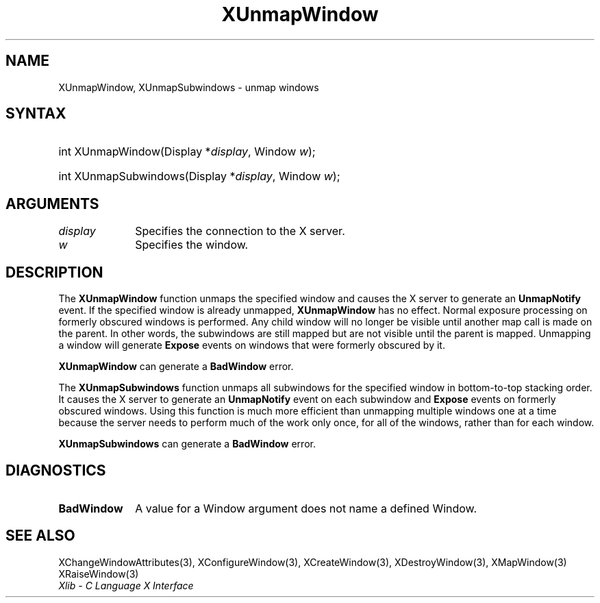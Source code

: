 .\" Copyright \(co 1985, 1986, 1987, 1988, 1989, 1990, 1991, 1994, 1996 X Consortium
.\"
.\" Permission is hereby granted, free of charge, to any person obtaining
.\" a copy of this software and associated documentation files (the
.\" "Software"), to deal in the Software without restriction, including
.\" without limitation the rights to use, copy, modify, merge, publish,
.\" distribute, sublicense, and/or sell copies of the Software, and to
.\" permit persons to whom the Software is furnished to do so, subject to
.\" the following conditions:
.\"
.\" The above copyright notice and this permission notice shall be included
.\" in all copies or substantial portions of the Software.
.\"
.\" THE SOFTWARE IS PROVIDED "AS IS", WITHOUT WARRANTY OF ANY KIND, EXPRESS
.\" OR IMPLIED, INCLUDING BUT NOT LIMITED TO THE WARRANTIES OF
.\" MERCHANTABILITY, FITNESS FOR A PARTICULAR PURPOSE AND NONINFRINGEMENT.
.\" IN NO EVENT SHALL THE X CONSORTIUM BE LIABLE FOR ANY CLAIM, DAMAGES OR
.\" OTHER LIABILITY, WHETHER IN AN ACTION OF CONTRACT, TORT OR OTHERWISE,
.\" ARISING FROM, OUT OF OR IN CONNECTION WITH THE SOFTWARE OR THE USE OR
.\" OTHER DEALINGS IN THE SOFTWARE.
.\"
.\" Except as contained in this notice, the name of the X Consortium shall
.\" not be used in advertising or otherwise to promote the sale, use or
.\" other dealings in this Software without prior written authorization
.\" from the X Consortium.
.\"
.\" Copyright \(co 1985, 1986, 1987, 1988, 1989, 1990, 1991 by
.\" Digital Equipment Corporation
.\"
.\" Portions Copyright \(co 1990, 1991 by
.\" Tektronix, Inc.
.\"
.\" Permission to use, copy, modify and distribute this documentation for
.\" any purpose and without fee is hereby granted, provided that the above
.\" copyright notice appears in all copies and that both that copyright notice
.\" and this permission notice appear in all copies, and that the names of
.\" Digital and Tektronix not be used in in advertising or publicity pertaining
.\" to this documentation without specific, written prior permission.
.\" Digital and Tektronix makes no representations about the suitability
.\" of this documentation for any purpose.
.\" It is provided "as is" without express or implied warranty.
.\"
.\"
.ds xT X Toolkit Intrinsics \- C Language Interface
.ds xW Athena X Widgets \- C Language X Toolkit Interface
.ds xL Xlib \- C Language X Interface
.ds xC Inter-Client Communication Conventions Manual
.TH XUnmapWindow 3 "libX11 1.7.0" "X Version 11" "XLIB FUNCTIONS"
.SH NAME
XUnmapWindow, XUnmapSubwindows \- unmap windows
.SH SYNTAX
.HP
int XUnmapWindow\^(\^Display *\fIdisplay\fP\^, Window \fIw\fP\^);
.HP
int XUnmapSubwindows\^(\^Display *\fIdisplay\fP\^, Window \fIw\fP\^);
.SH ARGUMENTS
.IP \fIdisplay\fP 1i
Specifies the connection to the X server.
.IP \fIw\fP 1i
Specifies the window.
.SH DESCRIPTION
The
.B XUnmapWindow
function unmaps the specified window and causes the X server to generate an
.B UnmapNotify
.IN "UnmapNotify Event"
.IN "XUnmapWindow"
event.
If the specified window is already unmapped,
.B XUnmapWindow
has no effect.
Normal exposure processing on formerly obscured windows is performed.
Any child window will no longer be visible until another map call is
made on the parent.
In other words, the subwindows are still mapped but are not visible
until the parent is mapped.
Unmapping a window will generate
.B Expose
events on windows that were formerly obscured by it.
.LP
.B XUnmapWindow
can generate a
.B BadWindow
error.
.LP
The
.B XUnmapSubwindows
function unmaps all subwindows for the specified window in bottom-to-top
stacking order.
It causes the X server to generate an
.B UnmapNotify
event on each subwindow and
.B Expose
events on formerly obscured windows.
.IN "UnmapNotify Event"
Using this function is much more efficient than unmapping multiple windows
one at a time because the server needs to perform much of the work
only once, for all of the windows, rather than for each window.
.LP
.B XUnmapSubwindows
can generate a
.B BadWindow
error.
.SH DIAGNOSTICS
.TP 1i
.B BadWindow
A value for a Window argument does not name a defined Window.
.SH "SEE ALSO"
XChangeWindowAttributes(3),
XConfigureWindow(3),
XCreateWindow(3),
XDestroyWindow(3),
XMapWindow(3)
XRaiseWindow(3)
.br
\fI\*(xL\fP
